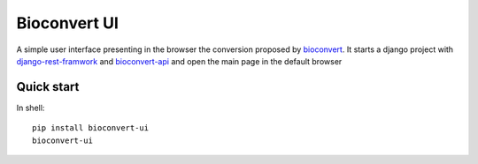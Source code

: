 Bioconvert UI
===============

A simple user interface presenting in the browser the conversion proposed by bioconvert_.
It starts a django project with `django-rest-framwork`_ and `bioconvert-api`_ and open the main page in the default browser


Quick start
--------------
In shell::

  pip install bioconvert-ui
  bioconvert-ui



.. _bioconvert: https://github.com/biokit/bioconvert
.. _bioconvert-api: https://github.com/bryan-brancotte/bioconvert-django-api
.. _django-rest-framwork: http://www.django-rest-framework.org/
